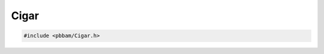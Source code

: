Cigar
=====

.. code-block:: cpp

   #include <pbbam/Cigar.h>

.. doxygenclass:: PacBio::BAM::Cigar
   :members:
   :protected-members:
   :undoc-members: